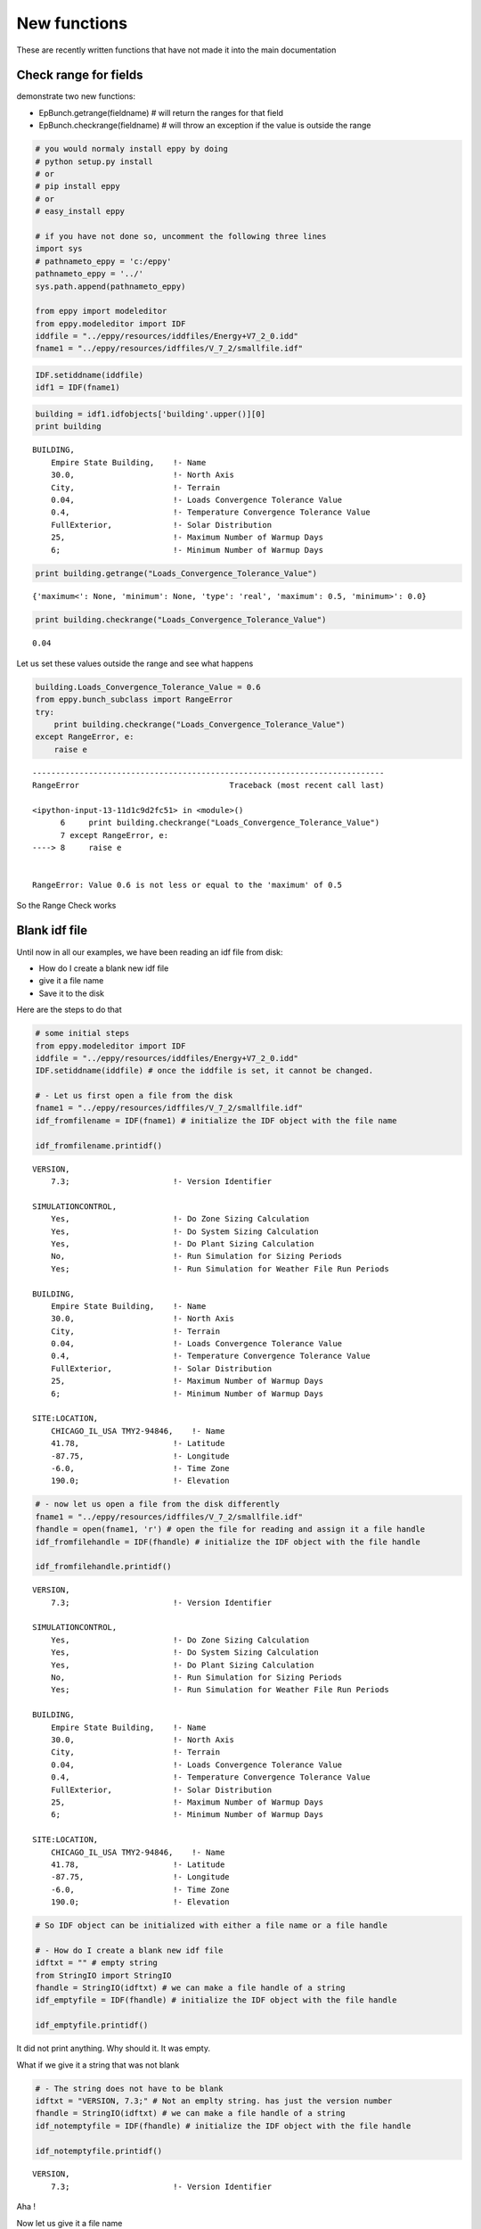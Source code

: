 
New functions
=============


These are recently written functions that have not made it into the main
documentation

Check range for fields
----------------------


demonstrate two new functions:

-  EpBunch.getrange(fieldname) # will return the ranges for that field
-  EpBunch.checkrange(fieldname) # will throw an exception if the value
   is outside the range


.. code:: python

    # you would normaly install eppy by doing
    # python setup.py install
    # or
    # pip install eppy
    # or
    # easy_install eppy
    
    # if you have not done so, uncomment the following three lines
    import sys
    # pathnameto_eppy = 'c:/eppy'
    pathnameto_eppy = '../'
    sys.path.append(pathnameto_eppy) 
    
    from eppy import modeleditor 
    from eppy.modeleditor import IDF
    iddfile = "../eppy/resources/iddfiles/Energy+V7_2_0.idd"
    fname1 = "../eppy/resources/idffiles/V_7_2/smallfile.idf"
.. code:: python

    IDF.setiddname(iddfile)
    idf1 = IDF(fname1)
.. code:: python

    building = idf1.idfobjects['building'.upper()][0]
    print building

.. parsed-literal::

    
    BUILDING,                 
        Empire State Building,    !- Name
        30.0,                     !- North Axis
        City,                     !- Terrain
        0.04,                     !- Loads Convergence Tolerance Value
        0.4,                      !- Temperature Convergence Tolerance Value
        FullExterior,             !- Solar Distribution
        25,                       !- Maximum Number of Warmup Days
        6;                        !- Minimum Number of Warmup Days
    


.. code:: python

    print building.getrange("Loads_Convergence_Tolerance_Value")

.. parsed-literal::

    {'maximum<': None, 'minimum': None, 'type': 'real', 'maximum': 0.5, 'minimum>': 0.0}


.. code:: python

    print building.checkrange("Loads_Convergence_Tolerance_Value")

.. parsed-literal::

    0.04


Let us set these values outside the range and see what happens

.. code:: python

    building.Loads_Convergence_Tolerance_Value = 0.6
    from eppy.bunch_subclass import RangeError
    try:
        print building.checkrange("Loads_Convergence_Tolerance_Value")
    except RangeError, e:
        raise e

::


    ---------------------------------------------------------------------------
    RangeError                                Traceback (most recent call last)

    <ipython-input-13-11d1c9d2fc51> in <module>()
          6     print building.checkrange("Loads_Convergence_Tolerance_Value")
          7 except RangeError, e:
    ----> 8     raise e
    

    RangeError: Value 0.6 is not less or equal to the 'maximum' of 0.5


So the Range Check works

Blank idf file
--------------


Until now in all our examples, we have been reading an idf file from
disk:

-  How do I create a blank new idf file
-  give it a file name
-  Save it to the disk

Here are the steps to do that

.. code:: python

    # some initial steps
    from eppy.modeleditor import IDF
    iddfile = "../eppy/resources/iddfiles/Energy+V7_2_0.idd"
    IDF.setiddname(iddfile) # once the iddfile is set, it cannot be changed. 
    
    # - Let us first open a file from the disk
    fname1 = "../eppy/resources/idffiles/V_7_2/smallfile.idf"
    idf_fromfilename = IDF(fname1) # initialize the IDF object with the file name
    
    idf_fromfilename.printidf()

.. parsed-literal::

    
    VERSION,                  
        7.3;                      !- Version Identifier
    
    SIMULATIONCONTROL,        
        Yes,                      !- Do Zone Sizing Calculation
        Yes,                      !- Do System Sizing Calculation
        Yes,                      !- Do Plant Sizing Calculation
        No,                       !- Run Simulation for Sizing Periods
        Yes;                      !- Run Simulation for Weather File Run Periods
    
    BUILDING,                 
        Empire State Building,    !- Name
        30.0,                     !- North Axis
        City,                     !- Terrain
        0.04,                     !- Loads Convergence Tolerance Value
        0.4,                      !- Temperature Convergence Tolerance Value
        FullExterior,             !- Solar Distribution
        25,                       !- Maximum Number of Warmup Days
        6;                        !- Minimum Number of Warmup Days
    
    SITE:LOCATION,            
        CHICAGO_IL_USA TMY2-94846,    !- Name
        41.78,                    !- Latitude
        -87.75,                   !- Longitude
        -6.0,                     !- Time Zone
        190.0;                    !- Elevation
    


.. code:: python

    # - now let us open a file from the disk differently
    fname1 = "../eppy/resources/idffiles/V_7_2/smallfile.idf"
    fhandle = open(fname1, 'r') # open the file for reading and assign it a file handle
    idf_fromfilehandle = IDF(fhandle) # initialize the IDF object with the file handle
    
    idf_fromfilehandle.printidf()

.. parsed-literal::

    
    VERSION,                  
        7.3;                      !- Version Identifier
    
    SIMULATIONCONTROL,        
        Yes,                      !- Do Zone Sizing Calculation
        Yes,                      !- Do System Sizing Calculation
        Yes,                      !- Do Plant Sizing Calculation
        No,                       !- Run Simulation for Sizing Periods
        Yes;                      !- Run Simulation for Weather File Run Periods
    
    BUILDING,                 
        Empire State Building,    !- Name
        30.0,                     !- North Axis
        City,                     !- Terrain
        0.04,                     !- Loads Convergence Tolerance Value
        0.4,                      !- Temperature Convergence Tolerance Value
        FullExterior,             !- Solar Distribution
        25,                       !- Maximum Number of Warmup Days
        6;                        !- Minimum Number of Warmup Days
    
    SITE:LOCATION,            
        CHICAGO_IL_USA TMY2-94846,    !- Name
        41.78,                    !- Latitude
        -87.75,                   !- Longitude
        -6.0,                     !- Time Zone
        190.0;                    !- Elevation
    


.. code:: python

    # So IDF object can be initialized with either a file name or a file handle
    
    # - How do I create a blank new idf file  
    idftxt = "" # empty string
    from StringIO import StringIO
    fhandle = StringIO(idftxt) # we can make a file handle of a string
    idf_emptyfile = IDF(fhandle) # initialize the IDF object with the file handle
    
    idf_emptyfile.printidf()

.. parsed-literal::

    


It did not print anything. Why should it. It was empty.

What if we give it a string that was not blank

.. code:: python

    # - The string does not have to be blank
    idftxt = "VERSION, 7.3;" # Not an emplty string. has just the version number
    fhandle = StringIO(idftxt) # we can make a file handle of a string
    idf_notemptyfile = IDF(fhandle) # initialize the IDF object with the file handle
    
    idf_notemptyfile.printidf()

.. parsed-literal::

    
    VERSION,                  
        7.3;                      !- Version Identifier
    


Aha !

Now let us give it a file name

.. code:: python

    # - give it a file name
    idf_notemptyfile.idfname = "notemptyfile.idf"
    # - Save it to the disk
    idf_notemptyfile.save()
Let us confirm that the file was saved to disk

.. code:: python

    txt = open("notemptyfile.idf", 'r').read()# read the file from the disk
    print txt

.. parsed-literal::

    
    VERSION,                  
        7.3;                      !- Version Identifier
    


Yup ! that file was saved. Let us delete it since we were just playing

.. code:: python

    import os
    os.remove("notemptyfile.idf")
Deleting idfobjects
-------------------


.. code:: python

    idf1.printidf()

.. parsed-literal::

    
    VERSION,                  
        7.3;                      !- Version Identifier
    
    SIMULATIONCONTROL,        
        Yes,                      !- Do Zone Sizing Calculation
        Yes,                      !- Do System Sizing Calculation
        Yes,                      !- Do Plant Sizing Calculation
        No,                       !- Run Simulation for Sizing Periods
        Yes;                      !- Run Simulation for Weather File Run Periods
    
    BUILDING,                 
        Empire State Building,    !- Name
        30.0,                     !- North Axis
        City,                     !- Terrain
        0.6,                      !- Loads Convergence Tolerance Value
        0.4,                      !- Temperature Convergence Tolerance Value
        FullExterior,             !- Solar Distribution
        25,                       !- Maximum Number of Warmup Days
        6;                        !- Minimum Number of Warmup Days
    
    SITE:LOCATION,            
        CHICAGO_IL_USA TMY2-94846,    !- Name
        41.78,                    !- Latitude
        -87.75,                   !- Longitude
        -6.0,                     !- Time Zone
        190.0;                    !- Elevation
    


.. code:: python

    
